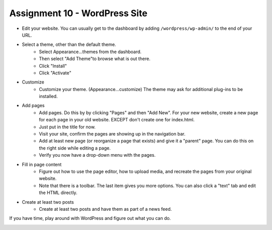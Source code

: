 Assignment 10 - WordPress Site
==============================

* Edit your website. You can usually get to the dashboard by adding
  ``/wordpress/wp-admin/`` to the end of your URL.
* Select a theme, other than the default theme.
    * Select Appearance...themes from the dashboard.
    * Then select "Add Theme"to browse what is out there.
    * Click "Install"
    * Click "Activate"
* Customize
    * Customize your theme. (Appearance...customize)
      The theme may ask for additional plug-ins to be installed.
* Add pages
    * Add pages. Do this by by clicking "Pages" and then "Add New". For your
      new website, create a new page for each page in your old website. EXCEPT
      don't create one for index.html.
    * Just put in the title for now.
    * Visit your site, confirm the pages are showing up in the navigation bar.
    * Add at least new page (or reorganize a page that exists) and give it a
      "parent" page. You can do this on the right side while editing a page.
    * Verify you now have a drop-down menu with the pages.
* Fill in page content
    * Figure out how to use the page editor, how to upload media, and recreate
      the pages from your original website.
    * Note that there is a toolbar. The last item gives you more options. You
      can also click a "text" tab and edit the HTML directly.
* Create at least two posts
    * Create at least two posts and have them as part of a news feed.

If you have time, play around with WordPress and figure out what you can do.

.. image:: rubric.png
    :width: 550px
